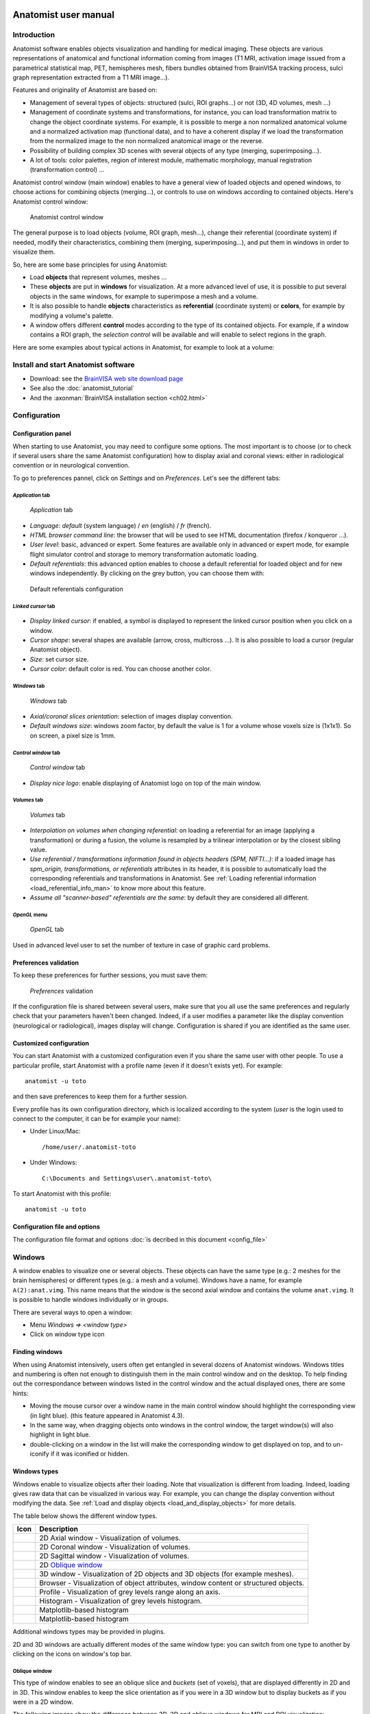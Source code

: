 
.. _ana_user_manual:

=====================
Anatomist user manual
=====================


Introduction
============

Anatomist software enables objects visualization and handling for medical imaging. These objects are various representations of anatomical and functional information coming from images (T1 MRI, activation image issued from a parametrical statistical map, PET, hemispheres mesh, fibers bundles obtained from BrainVISA tracking process, sulci graph representation extracted from a T1 MRI image...).

Features and originality of Anatomist are based on:

* Management of several types of objects: structured (sulci, ROI graphs...) or not (3D, 4D volumes, mesh ...)
* Management of coordinate systems and transformations, for instance, you can load transformation matrix to change the object coordinate systems. For example, it is possible to merge a non normalized anatomical volume and a normalized activation map (functional data), and to have a coherent display if we load the transformation from the normalized image to the non normalized anatomical image or the reverse.
* Possibility of building complex 3D scenes with several objects of any type (merging, superimposing...).
* A lot of tools: color palettes, region of interest module, mathematic morphology, manual registration (transformation control) ...

Anatomist control window (main window) enables to have a general view of loaded objects and opened windows, to choose actions for combining objects (merging...), or controls to use on windows according to contained objects. Here's Anatomist control window:

.. figure:: _images/control_window0.png

  Anatomist control window

The general purpose is to load objects (volume, ROI graph, mesh...), change their referential (coordinate system) if needed, modify their characteristics, combining them (merging, superimposing...), and put them in windows in order to visualize them.

So, here are some base principles for using Anatomist:

* Load **objects** that represent volumes, meshes ...
* These **objects** are put in **windows**  for visualization. At a more advanced level of use, it is possible to put several objects in the same windows, for example to superimpose a mesh and a volume.
* It is also possible to handle **objects** characteristics as **referential** (coordinate system) or **colors**, for example by modifying a volume's palette.
* A window offers different **control** modes according to the type of its contained objects. For example, if a window contains a ROI graph, the *selection control* will be available and will enable to select regions in the graph.

Here are some examples about typical actions in Anatomist, for example to look at a volume:

.. raw:: html

  <script type="text/javascript">
    var hasFlash = false;
    try {
      var fo = new ActiveXObject('ShockwaveFlash.ShockwaveFlash');
      if (fo) {
        hasFlash = true;
      }
    } catch (e) {
      if (navigator.mimeTypes
            && navigator.mimeTypes['application/x-shockwave-flash'] != undefined
            && navigator.mimeTypes['application/x-shockwave-flash'].enabledPlugin) {
        hasFlash = true;
      }
    }

    function displayVideo(fig_node)
    {
      // assumes figure's 2 first children are flash and html5 videos
      var flash = fig_node.firstChild.nextSibling;
      var html5 = flash.nextSibling.nextSibling;
      var btn = html5.nextSibling.nextSibling.firstChild.nextSibling;
      if (hasFlash)
      {
        html5.style.display = 'none';
        flash.style.display = 'block';
        btn.textContent = 'Flash';
      }
      else
      {
        flash.style.display = 'none';
        html5.style.display = 'block';
        btn.textContent = 'HTML5';
      }
    };

    function displayVideos()
    {
      var fig_nodes = document.getElementsByClassName('ana_video');
      var fig_node = null;
      for(i=0; i<fig_nodes.length; i++)
      {
        // var fig_node = document.getElementById(figure);
        fig_node = fig_nodes[i];
        displayVideo(fig_node);
      }
    };

    function changeVideoType(event)
    {
      hasFlash = !hasFlash;
      displayVideos();
    };
  </script>
  <div class="figure ana_video" align="center">
    <div class="mediaobject">
      <object type="application/x-shockwave-flash" data="_static/images/intro.swf" width="563" height="541">
        <param name="movie" value="_static/images/intro.swf"><param name="loop" value="true">
      </object>
    </div>
    <div align="center">
      <video align="center" controls>
        <source src="_static/images/intro.mp4" />
        Your browser does not support the video tag.
      </video>
    </div>
    <div align="right">
      <button type="button" class="video_type_btn" onclick="return changeVideoType(event);">Flash
      </button>
    </div>
    <script type="text/javascript">
      var scriptTag = document.getElementsByTagName('script');
      scriptTag = scriptTag[scriptTag.length - 1];
      var fig_node = scriptTag.parentNode;
      displayVideo(fig_node);
    </script>
    Visualize and handle a volume with Anatomist
  </div>


Install and start Anatomist software
====================================

* Download: see the `BrainVISA web site download page <http://brainvisa.info/download.html>`_
* See also the :doc:`anatomist_tutorial`
* And the :axonman:`BrainVISA installation section <ch02.html>`


Configuration
=============


Configuration panel
-------------------

When starting to use Anatomist, you may need to configure some options. The most important is to choose (or to check if several users share the same Anatomist configuration) how to display axial and coronal views: either in radiological convention or in neurological convention.

To go to preferences pannel, click on *Settings* and on *Preferences*. Let's see the different tabs:

*Application* tab
+++++++++++++++++

.. figure:: images/settings0.png

  *Application* tab

* *Language*: *default* (system language) / *en* (english) / *fr* (french).
* *HTML browser command line*: the browser that will be used to see HTML documentation (firefox / konqueror ...).
* *User level*: basic, advanced or expert. Some features are available only in advanced or expert mode, for example flight simulator control and storage to memory transformation automatic loading.
* *Default referentials*: this advanced option enables to choose a default referential for loaded object and for new windows independently. By clicking on the grey button, you can choose them with:

.. figure:: images/settings1.png

  Default referentials configuration

*Linked cursor* tab
+++++++++++++++++++

.. figure:: images/settings2.png

* *Display linked cursor*: if enabled, a symbol is displayed to represent the linked cursor position when you click on a window.
* *Cursor shape*: several shapes are available (arrow, cross, multicross ...). It is also possible to load a cursor (regular Anatomist object).
* *Size*: set cursor size.
* *Cursor color*: default color is red. You can choose another color.

*Windows* tab
+++++++++++++

.. figure:: images/settings3.png

  *Windows* tab

* *Axial/coronal slices orientation*: selection of images display convention.
* *Default windows size*: windows zoom factor, by default the value is 1 for a volume whose voxels size is (1x1x1). So on screen, a pixel size is 1mm.

*Control window* tab
++++++++++++++++++++

.. figure:: images/settings4.png

  *Control window* tab

* *Display nice logo*: enable displaying of Anatomist logo on top of the main window.

*Volumes* tab
+++++++++++++

.. figure:: images/settings5.png

  *Volumes* tab

* *Interpolation on volumes when changing referential*: on loading a referential for an image (applying a transformation) or during a fusion, the volume is resampled by a trilinear interpolation or by the closest sibling value.
* *Use referential / transformations information found in objects headers (SPM, NIFTI...)*: if a loaded image has *spm_origin, transformations, or referentials* attributes in its header, it is possible to automatically load the corresponding referentials and transformations in Anatomist. See :ref:`Loading referential information <load_referential_info_man>` to know more about this feature.
* *Assume all "scanner-based" referentials are the same*: by default they are considered all different.

*OpenGL* menu
+++++++++++++

.. figure:: images/settings5_opengl.png

  *OpenGL* tab

Used in advanced level user to set the number of texture in case of graphic card problems.


Preferences validation
----------------------

To keep these preferences for further sessions, you must save them:

.. figure:: images/settings6.png

  *Preferences* validation

If the configuration file is shared between several users, make sure that you all use the same preferences and regularly check that your parameters haven't been changed. Indeed, if a user modifies a parameter like the  display convention (neurological or radiological), images display will change. Configuration is shared if you are identified as the same user.


Customized configuration
------------------------

You can start Anatomist with a customized configuration even if you share the same user with other people. To use a particular profile, start Anatomist with a profile name (even if it doesn't exists yet). For example:

::

  anatomist -u toto

and then save preferences to keep them for a further session.

Every profile has its own configuration directory, which is localized according to the system (*user* is the login used to connect to the computer, it can be for example your name):

* Under Linux/Mac:
  ::

    /home/user/.anatomist-toto

* Under Windows:
  ::

    C:\Documents and Settings\user\.anatomist-toto\

To start Anatomist with this profile:
::

  anatomist -u toto


Configuration file and options
------------------------------

The configuration file format and options :doc:`is decribed in this document <config_file>`


Windows
=======

A window enables to visualize one or several objects. These objects can have the same type (e.g.: 2 meshes for the brain hemispheres) or different types (e.g.: a mesh and a volume). Windows have a name, for example  ``A(2):anat.vimg``. This name means that the window is the second axial window and contains the volume ``anat.vimg``. It is possible to handle windows individually or in groups.

There are several ways to open a window:

* Menu *Windows => <window type>*
* Click on window type icon

Finding windows
---------------

When using Anatomist intensively, users often get entangled in several dozens of Anatomist windows. Windows titles and numbering is often not enough to distinguish them in the main control window and on the desktop. To help finding out the correspondance between windows listed in the control window and the actual displayed ones, there are some hints:

* Moving the mouse cursor over a window name in the main control window should highlight the corresponding view (in light blue). (this feature appeared in Anatomist 4.3).

* In the same way, when dragging objects onto windows in the control window, the target window(s) will also highlight in light blue.

* double-clicking on a window in the list will make the corresponding window to get displayed on top, and to un-iconify if it was iconified or hidden.


Windows types
-------------

Windows enable to visualize objects after their loading. Note that visualization is different from loading. Indeed, loading gives raw data that can be visualized in various way. For example, you can change the display convention without modifying the data. See :ref:`Load and display objects <load_and_display_objects>` for more details.

The table below shows the different window types.

.. |axial| image:: images/window-axial-small.png
.. |coronal| image:: images/window-coronal-small.png
.. |sagittal| image:: images/window-sagittal-small.png
.. |oblique| image:: images/window-oblique-small.png
.. |win3d| image:: images/window-3d-small.png
.. |browser| image:: images/window-browser-small.png
.. |profile| image:: images/window-profile-small.png
.. |histo| image:: images/window-histogram-small.png
.. |mpprofile| image:: images/window-matplotlib-profile-small.png
.. |mphisto| image:: images/window-matplotlib-histogram-small.png

+-------------------+---------------------------------------------------------+
| Icon              | Description                                             |
+===================+=========================================================+
| |axial|           | 2D Axial window - Visualization of volumes.             |
+-------------------+---------------------------------------------------------+
| |coronal|         | 2D Coronal window - Visualization of volumes.           |
+-------------------+---------------------------------------------------------+
| |sagittal|        | 2D Sagittal window - Visualization of volumes.          |
+-------------------+---------------------------------------------------------+
| |oblique|         | 2D `Oblique window`_                                    |
+-------------------+---------------------------------------------------------+
| |win3d|           | 3D window - Visualization of 2D objects and 3D objects  |
|                   | (for example meshes).                                   |
+-------------------+---------------------------------------------------------+
| |browser|         | Browser - Visualization of object attributes, window    |
|                   | content or structured objects.                          |
+-------------------+---------------------------------------------------------+
| |profile|         | Profile - Visualization of grey levels range along an   |
|                   | axis.                                                   |
+-------------------+---------------------------------------------------------+
| |histo|           | Histogram - Visualization of grey levels histogram.     |
+-------------------+---------------------------------------------------------+
| |mpprofile|       | Matplotlib-based histogram                              |
+-------------------+---------------------------------------------------------+
| |mphisto|         | Matplotlib-based histogram                              |
+-------------------+---------------------------------------------------------+

Additional windows types may be provided in plugins.

2D and 3D windows are actually different modes of the same window type: you can switch from one type to another by clicking on the icons on window's top bar.


Oblique window
++++++++++++++

This type of window enables to see an oblique slice and *buckets* (set of voxels), that are displayed differently in 2D and in 3D. This window enables to keep the slice orientation as if you were in a 3D window but to display buckets as if you were in a 2D window.

The following images show the difference between 3D, 2D and oblique windows for MRI and ROI visualization:

.. figure:: images/win-oblique1.png

  3D window

.. figure:: images/win-oblique2.png

  Oblique window

.. figure:: images/win-oblique3.png

  Axial window (2D)

Histogram, Profile, and Matplotlib-based variants
+++++++++++++++++++++++++++++++++++++++++++++++++

The "older" *Profile* and *Histogram* windows were somewat limited: interactions were not really allowed on these kind of windows. Moreover, coordinates transformations were not properly handled in *Profile* windows.

Newer modules, programmed in Python language, make use of the `Matplotlib <http://matplotlib.org>`_ library and provide newer alternatives for profile and histogram fully support interactive zooming, clicking on positions, and coordinates transformations.


Windows groups
--------------

Windows can be grouped in order to:

* Use a linked cursor specific for the group (don't forget to enable *Settings => Preferences => Linked  cursor => Display linked cursor* option).

* Handle the same object in all windows of the group: click on *View / select objects* contextual menu in a window of the group, a browser appears. Select the object in the browser. Note: by default all windows are considered to be in the same group and objects can be selected in all windows via any browser window.

**To create a windows group:**

#. Select the windows to link in the windows panel (on the right). For multiple selection, press *Ctrl* key and click.
#. Then create the group with *Windows => Link windows* menu.

**To undo a windows group:**

#. Select the group on right panel.
#. Undo the group with *Windows => Unlink windows*


Windows blocks
--------------

A windows block is a window that can contain several views.

Select the image you want to visualize. Open a 4 views block using the *Windows => Open a 4 views block* menu.

.. figure:: images/windows_block.png

  4 views block

You can add a new window to the block by dragging the window item from Anatomist's list of windows and dropping it in the block.

To remove a window from the block, use the window menu *Window => Detach view*.

It is also possible to reorganize the block by changing the views layout, using the options in the block window menu.


Window contextual menu
----------------------

Each window has a contextual menu that appears when right-clicking on the window. The menu contents may vary according to the type of selected objects, but will generally look as this:

.. raw:: html

  <table class="docutils">
    <thead valign="bottom">
      <tr class="row-odd">
        <th> Option</th>
        <th> Description</th>
      </tr>
    </thead>
    <tbody valign="top">
      <tr class="row-even">
        <td>
          <emphasis>View / select objects</emphasis>
        </td>
        <td>
          Opens a <emphasis>browser</emphasis> window that lists the window contained objects. Enables to select an object in the list in order to handle it in the window.
        </td>
      </tr>
      <tr class="row-odd">
        <td>
          <emphasis>Unselect</emphasis>
        </td>
        <td>
          Unselects all selected objects in the window.
        </td>
      </tr>
      <tr class="row-even">
        <td>
          <emphasis>Select all</emphasis>
        </td>
        <td>
          Selects all objects contained in the window.
        </td>
      </tr>
      <tr class="row-odd">
        <td>
          <emphasis>Remove from windows of this group</emphasis>
        </td>
        <td>
           Removes selected objects from all windows of the group.
        </td>
      </tr>
      <tr class="row-even">
        <td>
          <emphasis>Remove from this window</emphasis>
        </td>
        <td>
          Removes selected objects from this window.
        </td>
      </tr>
      <tr class="row-odd">
        <td>
          <emphasis>Objects manipulations</emphasis>
        </td>
        <td>
          Shows a menu that offers some actions on selected objects.
        </td>
      </tr>
      <tr class="row-even">
        <td>
          <emphasis>Select neighbours</emphasis>
        </td>
        <td>
          This menu appears if the window contains a graph with selected nodes. Graphs are structured objects compound of nodes, which have their own properties, and relations between nodes. This menu shows and selects neighbouring nodes in the graph. It is useful to explore a region without missing a node.
        </td>
      </tr>
      <tr class="row-odd">
        <td>
          <emphasis>Select nodes of attributes...</emphasis>
        </td>
        <td>
          This menu appears when window contains a graph with selected nodes. Enables to search for nodes and select them on node attribute criterion (name...)
        </td>
      </tr>
    </tbody>
  </table>


Objects
=======

.. _objects_formats:

Objects handled by Anatomist
----------------------------

Object stands for all type of data that Anatomist can handle. This software manages volumes (T1, fMRI, ...), meshes, textures (to stick on other objects), structured objects like sulci graphs or ROI graphs. All these objects can be visualized and combined (merging, superimposing...). Some data types and formats are peculiar to Anatomist, like for example meshes (.mesh or .tri), or nomenclature (.hie).

Main objects handled by Anatomist are listed below (the list is not exhaustive because there are also merged objects, volume slices...):

.. raw:: html

  <table class="docutils">
    <thead>
      <tr class="row-odd">
        <th>Icon</th>
        <th>Anatomist data type</th>
        <th>Description and Format / Extension</th>
      </tr>
    </thead>
    <tbody>
      <tr class="row-even">
        <td><img src="_static/images/list_volume.png" /></td>
        <td>
          2D, 3D and 4D volume.
        </td>
        <td>
          Formats list, non exhaustive, according to the operating system ad installed plugins:
          <ul>
            <li>
              GIS/tivoli: <tt>.ima</tt> (volume data), <tt>.dim</tt> (header file) and <tt>.minf</tt> (attributes list).
            </li>
            <li>
              Analyze (SPM): <tt>.img</tt> (volume data) <tt>.hdr</tt> (header file).
            </li>
            <li>
              NIFTI-1: <tt>.nii</tt> or <tt>.nii.gz</tt> (only one file).
            </li>
            <li>
              NIFTI-2: <tt>.nii</tt> or <tt>.nii.gz</tt> (only one file).
            </li>
            <li>
              Genesis (old GE scanners): <tt>.adv</tt>
            </li>
            <li>
              CAPP/ECAT: <tt>.v</tt> or <tt>.i</tt>
            </li>
            <li>
              DICOM: <tt>.dcm</tt> or no extension
            </li>
            <li>
              VIDA: <tt>.vimg</tt> (volume data), <tt>.vdhr</tt> (header file) et <tt>.vinfo</tt> (attributes list).
            </li>
            <li>
              MINC: <tt>.mnc</tt>
            </li>
            <li>
              FDF: <tt>.fdf</tt>
            </li>
            <li>
              JPEG, GIF, PNG .....: <tt>.jpg</tt>, <tt>.jpeg</tt>, <tt>.gif</tt>, <tt>.png</tt> .....
            </li>
            <li>
              TIFF: <tt>.tiff</tt> or <tt>.tif</tt>
            </li>
            <li>
              OpenSlide library, which supports many image formats, including
              multiscale microscopy formats.
            </li>
          </ul>
        </td>
      </tr>
      <tr class="row-odd">
        <td></td>
        <td>Script</td>
        <td>
          Script to execute a sequence of actions. For example, a script can be a file containing commands to merge two volumes and load a specific palette.<br/>
          Format: Anatomist history file: <tt>.ana</tt>
        </td>
      </tr>
      <tr class="row-even">
        <td><img src="_static/images/list_bucket.png" /></td>
        <td>Bucket</td>
        <td>
          A bucket is a set of points coprresponding for example to a region of interest, ie a voxels list (it is not possible to see the coordinates, only display is managed).<br/>
          Supported formats:
          <ul>
            <li>AIMS bucket: <tt>.bck</tt></li>
          </ul>
        </td>
      </tr>
      <tr class="row-odd">
        <td><img src="_static/images/list_surface.png" /></td>
        <td>Mesh</td>
        <td>
          Surfacic meshes ( 3D mesh of hemispheres, brain, cortex...). Polygons may be triangles, or segments (wireframe) but all formats do not support them.<br/>
          Supported formats:
          <ul>
            <li>GIFTI: <tt>.gii</tt></li>
            <li>Stanford PLY: <tt>.ply</tt></li>
            <li>MNI obj: <tt>.obj</tt></li>
            <li>AIMS mesh: <tt>.mesh</tt></li>
            <li>AIMS tri: <tt>.tri</tt> (old)</li>
            <li>VRML1 writing (reading not supported): <tt>.vrml</tt></li>
            <li>POV-Ray writing (reading not supported): <tt>.pov</tt></li>
            <li>WAVEFRONT obj: <tt>.obj</tt></li>
          </ul>
        </td>
      </tr>
      <tr class="row-odd">
        <td><img src="_static/images/list_fusion3d.png" /></td>
        <td>Texture</td>
        <td>
          A texture is a list of values mapping on a mesh. Or a time-series of values.<br/>
          Supported formats:
          <ul>
            <li>GIFTI: <tt>.gii</tt></li>
            <li>AIMS Tex: <tt>.tex</tt></li>
            <li>ERP: <tt>.erp</tt></li>
            <li><tt>.val</tt></li>
          </ul>
        </td>
      </tr>
      <tr class="row-odd">
        <td><img src="_static/images/list_fusion3d.png" /></td>
        <td>Textured Mesh ("TEXTURED SURF.")</td>
        <td>
          Textured surfaces can be saved since Anatomist 4.5. Actually several types of textured meshes (fusion 3D for instane) may be savec this way, but reloading them will load a "standard" textured surface, so dynamical aspects of the object will be lost.
          <ul>
            <li>AIMS mesh: <tt>.mesh</tt></li>
            <li>WAVEFRONT obj: <tt>.obj</tt>.
              Textured surfaces will be saved with their palette (saved as an image), but palette settings (min/max ranges, absolute values) will be lost since texture values have to be scaled and the palette image is fixed with the current scaling. However this format enables to exchange data with other software (like Blender).
            </li>
          </ul>
        </td>
      </tr>
      <tr class="row-even">
        <td><img src="_static/images/list_fusion2d.png" /></td>
        <td>FUSION2D Object</td>
        <td>Object created by merging objects with Fusion2D method (for example: merging two volumes).</td>
      </tr>
      <tr class="row-even">
        <td><img src="_static/images/list_fusion3d.png" /></td>
        <td>FUSION3D Object</td>
        <td>Object created by merging objects with Fusion3D method (for example: merging a volume and a mesh). Texture file<!-- faire lien -->, containing data to stick on meshes.
        </td>
      </tr>
      <tr class="row-odd">
        <td><img src="_static/images/list_cutmesh.png" /></td>
        <td>CutMesh object</td>
        <td>Object created by merging objects with CutMesh method (for example: merging a volume and a mesh).
        </td>
      </tr>
      <tr class="row-even">
        <td><img src="_static/images/list_volrender.png" /></td>
        <td>Volume Rendering Fusion</td>
        <td>See <a href="#volumerendering">Volume rendering</a>.</td>
      </tr>
      <tr class="row-odd">
        <td><img src="_static/images/list_planarfusion.png" /></td>
        <td>PlanarFusion3D object</td>
        <td>Object (textured plane) obtained by merging a mesh slice plan (Planar mesh) and a volume. For example, in a FusionCutMeshMethod fusion between a volume and a mesh, PlanarFusion3D object will be the textured plan of the volume according to the slice plan of the mesh.
        </td>
      </tr>
      <tr class="row-even">
        <td><img src="_static/images/list_graph.png" /></td>
        <td>Graph</td>
        <td>
          Structured container objects<br/>
          Supported formats:
          <ul>
            <li>AIMS Graph: <tt>.arg</tt> (graph structure), <tt>.data</tt> directory: sulci graph, region of interest graph...
            </li>
            <li>Connectomist Bundles (see below): <tt>.bundles</tt></li>
            <li>AIMS SQLite graph (experimental): <tt>.sqlite</tt></li>
          </ul>
        </td>
      </tr>
      <tr class="row-odd">
        <td><img src="_static/images/list_nomenclature.png" /></td>
        <td>Nomenclature</td>
        <td>
          Format:
          <ul>
            <li>AIMS hierarchy: <tt>.hie</tt>
          </ul>
          A nomenclature is a hierarchy of names or labels. It enables to do hierarchical selections in a graph: you can select via the nomenclature the graph nodes that have the same name or label. For example, if you load several sulci graphs that have been labelled with the same reference nomenclature (eg. the file <tt>sucal_root_colors.hie</tt>), you can do a hierarchical selection with the nomenclature (display of the selected node and its sub-nodes for all labelled sulci graphs). It is also possible in a nomenclature to associate a color to <b>name</b> and <b>label</b> graph attributes. A classical example is to use a nomenclature to visualize sulci labelling (each recognized sulcus is named and the graph is associated to a nomenclature that links each label to a specific color).
        </td>
      </tr>
      <tr class="row-even">
        <td><img src="_static/images/list_graph.png" /></td>
        <td>Tracts bundles</td>
        <td>
          Bundles are sets of fibers obtained from diffusion MRI imageng by a fiber tracking algorithm. They are loaded in Anatomist as graphs.<br/> Supported formats:
          <ul>
            <li>Connectomist Bundles: <tt>.bundles</tt> (structure), <tt>.bundlesdata</tt> (raw binary data)
            </li>
            <li>Trackvis (Anatomist &gt;= 4.5): <tt>.trk</tt></li>
          </ul>
        </td>
      </tr>
    </tbody>
  </table>


Loading an object
-----------------

There are several ways to load an object in Anatomist:

* Click on menu *File => Open* and then choose the file to load with the file browser.
* Click on Open button in the main window.
* Drag and drop a file in Anatomist from a file explorer or from brainvisa database browser.

The loaded files appear in Anatomist main window's left panel.

.. note::

  It is also possible to drag and drop an object from Anatomist to a console or a file explorer in order to copy the file or the filename.


Objects attributes
------------------

Most objects are described by common attributes that give information about them. For example, a volume has attributes for voxels size, image size... Each object can also have specific attributes. To see these attributes, you can put the object in a browser |browser|.

.. note::

  Putting an object in a browser does not always enable to see its attributes, it depends on the type of the object. Indeed, a browser also enables to see the structure of complex objects, like graph nodes.

Some attributes may be loaded with the object, and induce specific interpretation by Anatomist, like colors. See :ref:`obj_minf_properties` for a description of it.


Objects visualization
---------------------

There are several ways of visualizing an object in a window (after object loading):

* Drag and drop the object on a window icon of the left menu bar (it will open a new window containing this object).
* Drag and drop the object on an already opened window.
* Drag and drop the object on an opened window icon in the right panel.
* Select the object and a window and click on *add* button in the left menu bar.
* Select the object and a window and click on *Objects => Add objects in windows* menu.

Likewise, there are several ways to remove an object from a window:

* Select the object and the window and click on *Remove* button in the left menu bar.
* Select the object and the window and click on *Objects => Remove objects from windows* menu.

Copying Objects from one window to another
++++++++++++++++++++++++++++++++++++++++++

It is possible to **copy all objects** from a window to another window: drag and drop any point of the source window border in the destination window. This will open all visible objects of the source window in the destination window.

Press the *CTRL key* during the drag and drop if you want to **copy only the currently selected objects** of the source window.


Objects menu
============

Some actions on objects are available through a right click menu. These actions depend on the type of object. Some actions are added by Anatomist plugins and may not be available in all configurations (it depends on the plugin dependencies).

* File: enables to reload, save and rename an object.
* Color: enables to change the object color. Sub menus can be palette, material and texture. See `Objects colors`_.
* Referential: enables to change the object referential. See :ref:`referential`.

For volumes:

* ROI: create an associated ROI graph. See :ref:`the ROI toolbox <roi_toolbox>` to read how to draw Regions of Interest.
* Volume rendering: use transparency to render the whole volume in a 3D window. Different tissues (or grey levels) may be assigned different opacities and colors to make them appear in 3D or disapear.

For meshes:

* Geometry
* Landmarks

For graphs:

* Display: enables to display all nodes or edges.
* Labelling
* Landmarks
* ROI


Objects colors
--------------

Colors can be changed for several objects types, including: volume, texture, mesh, bucket and graph nodes. According to the object type, colors are changed by different methods:

* Mesh: *Material* modification.

* Texture: *Texturing* and *Palette* modification.

* Volume: *Palette*, *Texturing* and *Material* modification.
  *Palette* is the most commonly used. But a volume is also considered as a geometric object (a mesh representing a rectangle) with values (texture) associated to each point. So by extension, volumes have acces to mesh  (*Material*) and texture (*Texturing*) menus.

* Textured object (obtained by mesh and texture fusion): *Texturing* modification.


*Palette* sub-menu
++++++++++++++++++

The palette allows to change the color aspect of the texture part of objects. Choose *Color => Palette* in *Object-specific* menu or by right-click on the object

In medical imaging, we generally use 3D (or 4D) volumes of scalar values: each voxel represents a scalar value (or a grey level). Grey levels may be associated to colors via a palette. A palette is a table that associates colors to voxels values. Anatomist palettes can be modified using the values *min* (minimum value for the voxels of the volume) and *max* (maximum value for the voxels of the volume). Changing these boundaries modifies the field of voxels values where the palette applies. So one may "zoom" on a part of the histogram. The same applies to scalar textures mapped on a mesh.

The min and max boundaries of the palette can also be changed directly in the visualization window without opening the palette menu. The following keyboard shortcuts can be used to do so:

* *CTRL key + Right button* and move the mouse up and down: changes the max boundary
* *CTRL key + Right button* and move the mouse left and right: changes the min boundary</listitem>

A number of palettes are available and any user can add his own personal palettes.

.. note::

  The default palette for a volume is *B-W LINEAR*, and *Min* and *Max* bounds are set so that they contain 99% of histogram values.
  The default palette for a mesh texture is a *Blue-Red* gradient.

For RGB and RGBA volumes, the palette is applied to each R, G, B, A chanel.

Some textures are 2D: each mesh vertex has 2 different texture values, which may be interpreted as a 2D coordinate on a palette image. For this it is possible to use a 2D image as a palette, or to mix two 1D palettes.

.. figure:: images/window_palette.png

  Palette window

**Palette parameters:**

+--------------------+--------------------------------------------------------+
| Palette property   | Description                                            |
+====================+========================================================+
| Available palettes | List of available palettes. You can                    |
|                    | :ref:`add your own palettes <a_add_palette>`.          |
+--------------------+--------------------------------------------------------+
| Upate mode         | Display update to have a real time update, check the   |
|                    | box *Responsive*. Else uncheck it and click on the     |
|                    | button *Update* to update display.                     |
+--------------------+--------------------------------------------------------+
| Dimension          | *1D*: the palette is considered as a line a value of   |
|                    | voxel is associated to a point (x) of the palette.     |
|                    |                                                        |
|                    | *2D*: the palette is considered as a 2D image a value  |
|                    | of voxel is associated to a point (x, y) of the        |
|                    | palette. You can choose a 2D palette in the list of    |
|                    | palettes (eg blue-red-black-dark) or composed one      |
|                    | from two 1D palettes.                                  |
+--------------------+--------------------------------------------------------+
| Min                | Associates the first color of the palette to a voxel   |
|                    | or texture value: any voxel which has a value inferior |
|                    | to this value will be associated to the first color of |
|                    | the palette.                                           |
+--------------------+--------------------------------------------------------+
| Max                | Associates the first color of the palette to a voxel   |
|                    | or texture value: any voxel which has a value superior |
|                    | to this value will be associated to the last color of  |
|                    | the palette.                                           |
+--------------------+--------------------------------------------------------+
| Bounds             | These are the min and max values of the graphical      |
|                    | min/max sliders just above.                            |
+--------------------+--------------------------------------------------------+
| Reset values       | Sets automatically computed values for min and max     |
|                    | (take into account 99% of the histogram values).       |
+--------------------+--------------------------------------------------------+
| Reset bounds       | Reset the bounds min = minimum value of the volume     |
|                    | voxels and max = maximum value of the volume voxels.   |
+--------------------+--------------------------------------------------------+
| Palette view       | View of the palette according to the choosen min, max  |
|                    | and bounds. It represents the colors distribution on   |
|                    | the object.                                            |
+--------------------+--------------------------------------------------------+
| Use a second       | Check it if you want to compose a 2D palette from two  |
| palette for 2D     | 1D palettes (only useful for 2D textures).             |
+--------------------+--------------------------------------------------------+
| Second palette     | List of available palettes.                            |
+--------------------+--------------------------------------------------------+
| Palettes mixing    | Choose the palettes mixing method:                     |
| method             | :term:`geometric fusion` or :term:`linear fusion`      |
+--------------------+--------------------------------------------------------+
| Palette 1D mapping | If the palette has actually 2 dimensions, that is to   |
|                    | say it contains 2 or more lines, but the object        |
|                    | texture has only one dimenstion, this option is the    |
|                    | way of extracting information form this palette.       |
|                    |                                                        |
|                    | *FirstLine*: Keep only the first line of the 2D        |
|                    | palette.                                               |
|                    |                                                        |
|                    | *Diagonal*: Take values along the diagonal of the 2D   |
|                    | palette.                                               |
+--------------------+--------------------------------------------------------+
| Mixing factor      | Enables to change linear combination between the two   |
|                    | palettes if you chose the linear fusion mode.          |
+--------------------+--------------------------------------------------------+


*Set distinct palette* sub-menu
+++++++++++++++++++++++++++++++

When using this menu, Anatomist tries to set an appropriate palette to the object according to its content and to the other loaded objects. For example, Anatomist will choose a one-color palette for a binary image, and a palette with colors distinct from other objects palettes to enable easy combinations of objects.


*Show/Hide palette* sub-menu
++++++++++++++++++++++++++++

This menu enables to display the object's palette near the window which contains it. When clicking again on the menu, the palette is hidden.


*Gradient palette* sub-menu
+++++++++++++++++++++++++++

The palette menu only permits to select an already defined palette and to change its bounds. This new menu enables to create your own palette. The gradient palette edition window show the palette as gradients on RGB + opacity channels. For each channel, you can change the curve. By default each channel function is linear and the result is a gray gradation palette.

It is possible to save the palettes created with this tools. If you save the palette as described :ref:`here <a_add_palette>`, the palette will appear in Anatomist's list of palettes the next time you will start it.

*Material* sub-menu
+++++++++++++++++++

This menu applies to mesh part of objects. Choose *Color => Material* in *Objet-specific* menu or by right-clicking on the object.

**Material:**

+-----------------------+-----------------------------------------------------+
| Option                | Description                                         |
+=======================+=====================================================+
| Quick selection       | Adjustment of the color (or light) and opacity in   |
|                       | each point of the mesh.                             |
+-----------------------+-----------------------------------------------------+
| Advanced adjustments: | Ambient light adjustment.                           |
| Ambient               |                                                     |
+-----------------------+-----------------------------------------------------+
| Advanced adjustments: | Same as *Quick selection* panel.                    |
| Diffuse               |                                                     |
+-----------------------+-----------------------------------------------------+
| Advanced adjustments: | Adjustment of the light emitted by the object.      |
| Emission              |                                                     |
+-----------------------+-----------------------------------------------------+
| Advanced adjustments: | Adjustment of the reflection light seen in front of |
| Specular              | the object.                                         |
+-----------------------+-----------------------------------------------------+
| Advanced adjustments: | Inverse of the reflection extent. If the cursor is  |
| Reflection extent     | set to the maximum, it shows a "plastic" effect,    |
|                       | otherwise if the cursor is set to the minimum, it   |
|                       | appears more "metallic".                            |
+-----------------------+-----------------------------------------------------+
| Advanced adjustments: | Enable/disable automatic real-time update.          |
| Update mode           |                                                     |
+-----------------------+-----------------------------------------------------+


Texturing
+++++++++

This menu applies to the texture part of objects. Choose *Color => Texturing* in *Object-specific* menu or by right-click on the object.

**Texture mapping modes:**

+-------------+---------------------------------------------------------------+
| Option      | Description                                                   |
+=============+===============================================================+
| Geometric   | RGB channels multiplication (between texture and mesh). White |
|             | color is the 'neutral element'.                               |
+-------------+---------------------------------------------------------------+
| Linear      | RGB channels addition weighted by a coefficient.              |
+-------------+---------------------------------------------------------------+
| Replacement | Only the texture is used and it replaces the mesh color (or   |
|             | previous texture when there are multiple textures).           |
+-------------+---------------------------------------------------------------+
| Decal       |                                                               |
+-------------+---------------------------------------------------------------+
| Blend       |                                                               |
+-------------+---------------------------------------------------------------+
| Add         | RGB channels addition.                                        |
+-------------+---------------------------------------------------------------+
| Combine     |                                                               |
+-------------+---------------------------------------------------------------+

**Texture generation (rarely used option - this generates new texture coordinates on-the-fly):**

+-------------------+---------------------------------------------------------+
| Option            | Description                                             |
+===================+=========================================================+
| None              | No texture generation applied.                          |
+-------------------+---------------------------------------------------------+
| Linear-object     | The texture is fixed in relation to the object.         |
+-------------------+---------------------------------------------------------+
| Linerar-eye       | The texture is fixed in relation to observer's eye.     |
+-------------------+---------------------------------------------------------+
| Sphere reflection | The texture is reflected around the object.             |
+-------------------+---------------------------------------------------------+
| Reflection        | The texture is side reflected.                          |
+-------------------+---------------------------------------------------------+
| Normal            | The texture is reflected in relation to the object      |
|                   | normal vectors.                                         |
+-------------------+---------------------------------------------------------+

**Options:**

+-------------------+---------------------------------------------------------+
| Option            | Description                                             |
+===================+=========================================================+
| Mixing rate       | Mixing rate for the *Mapping mode*                      |
+-------------------+---------------------------------------------------------+
| Texture filtering | Enable/disable filtering.                               |
+-------------------+---------------------------------------------------------+


Controls
========

.. _d_ctr:

What is a control ?
-------------------

A control defines the way mouse and keyboard act on a window or an object. It can also be associated to a toolbox (regions of interest drawing for example). According to the type of objects contained in the window, some action modes can be disabled. For example, the selection mode has no effect on a volume because there are no areas to select on a volume. But you can select areas in a ROI graph (graph nodes).

.. note::

  Some controls are available only on *selected* objects. You can select objects in a window via the right click menu *view / select objects*.


.. _d_ctr_def:

Default control
---------------

.. |fb_trackball| image:: images/fb_trackball.png

*Icon* : |fb_trackball|

*Description* : Default control enables to use the linked cursor, to zoom in, to rotate...

.. figure:: images/fb_mtrackball.jpg

  *Default control* keyboard shortcuts

Linked cursor
+++++++++++++

Camera: rotation, zoom, translation
+++++++++++++++++++++++++++++++++++

View setup
++++++++++

Fullscreen, hiding tools and menu...

Objects
+++++++

removing objects: *DEL key*

Slices and time handling
++++++++++++++++++++++++

Colormaps handling
++++++++++++++++++


Selection control
-----------------

.. |fb_select| image:: images/fb_select.png

*Icon* : |fb_select|

*Description* : Select objects and graph nodes, rotate...

.. figure:: images/fb_mselect.jpg

  *Selection control* keyboard shortcuts

Selection
+++++++++

The selection control allows to "select" objects in Anatomist windows by clicking on them in 3D views. Selected objects become highlighted, and can then be used for specific operations.

The default highlighting of selected object changes their color in 3D visualizations, using a red color (by default), and displays a bounding box wireframe around selected objects. Alternative selection highlighting can be chosen, either in the "graph parameters" windows (accessed via the menus of the main window), or via extension modules, in a specific tools panel in the controls parameters box (accessed via the F1 key in 3D views), in the "selection" tab. Highlighting can then be displayed by outlining selected objects, an/or by drawing a parallelepipedic box around seleced objects.

When selecting graph nodes, specific options can decide whether to also show graph relations attached to selected nodes. These are controlled in the selection tab of the controls tools window. In "Basic" mode, relations are not handled by the selection control. In "Intersection" mode, relations linking selected nodes are displayed. In "Union" mode, relations attached to any of the selected nodes are displayed. This graph relations display mode can be useful for complex graphs carrying multimodal structural relational data, such as fibers connecting cortical regions.

Labels copy/paste tool
++++++++++++++++++++++

The selection control also brings access to a ROI and sulci renaming tool: labels can be picked on a selected graph node, using the **space key**, and pasted onto other selected nodes, using the **ctrl + Return** key combination. It is possible to pick a label from one graph / window, and to paste it into another graph / window, provided both winfdows are not in different groups (like the selection, labels copy/paste works by windows group). The current label which has been copied is visible on the top toolbar of wnidows in selection mode.

This tool is especially useful to work with cortical sulci, typically to fix automatic sulci identifications.

Remember that graphs (sulci graphs especially) may use 2 attributes for labels: "label" or "name", typically meaning automatic or manual identification. The label copy/paste tool will use the currently selected mode.

Graph labels display as text
++++++++++++++++++++++++++++

The A key activates (or desactivates) a "graph annotation" mode, which displays the labels of the regions in a graph as text in 3D.

.. figure:: images/graphannote.jpg

  Graph "annotation" mode


Oblique view control
--------------------

.. |fb_oblique| image:: images/fb_oblique.png

*Icon* : |fb_oblique|

*Description* : Creates oblique view by rotating the slice plan.

.. figure:: images/fb_moblique.jpg

  *Oblique view control* keyboard shortcuts


Flight simulator control
------------------------

.. |fb_flight| image:: images/fb_flight.png

*Icon* : |fb_flight|

*Description* : Available in expert mode only. It enables to change the point of vue with the keyboard.

.. figure:: images/fb_mflight.png

  *Flight simulator control* keyboard shortcut.


.. _d_ctr_transformation:

Transformation control
----------------------

.. |fb_control_transfo| image:: images/fb_control_transfo.png

*Icon* : |fb_control_transfo|

*Description* : Enables to move an object in a view in order to make manual registration. It can be useful to initialize a registration method with translation parameters. You can get theses parameters in the .trm file obtained from this registration. See the part :ref:`manual registration <manual_registration>` for more details.


.. figure:: images/fb_mcontrol_transfo.jpg

  *Transformation control* keyboard shortcuts


Hand-drawing of Regions of Interest (ROI)
-----------------------------------------

.. |fb_draw| image:: images/fb_draw.png

*Icon* : |fb_draw|

*Description* : See the part :ref:`ROI drawing toolbox <roi_toolbox>` for more details.


.. figure:: images/fb_mdraw.jpg

  *ROI drawing control* keyboard shortcut


Threshold ROI drawing mode under connectivity to clicked point constraint
-------------------------------------------------------------------------

.. |fb_level| image:: images/fb_level.png

*Icon* : |fb_level|

*Description* : Opens the ROI toolbox. Use the Connectivity threshold tab to define min and max bounds for the voxels to select.

.. figure:: images/fb_mlevel.png

  *Threshold ROI drawing keyboard shortcuts*


ROI design by discriminating analysis
-------------------------------------

.. |fb_dynsegment| image:: images/fb_dynsegment.png

*Icon* : |fb_dynsegment|

*Description* : Opens the ROI toolbox. Use the DynSegment tab to fix parameters. This is usable on dynamic data only.

.. figure:: images/fb_mdynsegment.png

  *ROI design by discriminating analysis* keyboard shortcuts


ROI drawing mode by label selection
-----------------------------------

.. |fb_name| image:: images/fb_name.png

*Icon* : |fb_name|

*Description* : selects region according to their labels.

.. figure:: images/fb_mname.png

  *ROI drawing mode by label selection* keyboard shortcuts


.. _surfpaint_control:

Surface paint control
---------------------

.. |palette| image:: images/palette.png
.. |sulci| image:: images/sulci.png
  :height: 28

*Icon* : |palette|

*Description* : This control appears when a mesh is opened in a 3D window using the |sulci| button in Anatomist main window. It is available when the mesh object is selected. See the part about the :ref:`Surface paint module <surfpaint_man>` for more details.

.. figure:: images/mcontrol-surfpaint.jpg

  *Surface paint* keyboard shortcuts

In addition to the standard rotation, zoom and translation actions, a few specitic actions are found:

* the left mouse button is linked to the current selected :ref:`SurfPaint tool <surfpaint_man>`
* The right mouse button closes a started path (instead of the usual popup menu)
* Undo and redo actions
* Validate (*return*) or cancel (*esc*) the currently started compound action (path, fill etc)
* Possibility to quiclky interact with the slice and clipping plane, using *Ctrl-I* to invert the plane, and *Shift/Ctrl + right mouse button* to rotate the plane. This functionality is especially useful when dealing with very convoluted surfaces.


.. _d_ctr_meshcutting:

Mesh cutting control
--------------------

.. |control-cut| image:: images/control-cut.png

*Icon* : |control-cut|

*Description* : available only if a cut mesh is selected (cut mesh is obtained by fusion between a mesh and a volume). It controls the slice on a cut mesh.

.. figure:: images/mcontrol-cut.jpg

  *Mesh cutting control* keyborad shortcut


.. _d_ctr_foldsplit:

Fold split control
------------------

.. |control-foldsplit| image:: images/control-foldsplit.png

*Icon* : |control-foldsplit|

.. figure:: images/mcontrol-foldsplit.jpg

  *Fold split control* keyborad shortcuts

This specialized control allows to manually cut a sulci graph node into several parts. It can be done by selecting a single point (by clicking on a sulcus node at the desired position), or by selected several points which will be linked to form a cut line: Ctrl + left click sets points (the order is important), then the S key proposes a split line joining the selected points. When a split line (purple voxels line) is proposed, the user can validate and actually split by hitting (or re-hitting) the S key. Actions can be aborted before the split is actually done, by hitting the ESC key.

A more automatic mode allows to automatically subdivize large nodes: clicking on a node with Ctrl + right click will subdivize a single node.

Shift + right click on any node of a graph will apply the automatic subdivizion of all large nodes of a graph.

Note that after splitting, nodes are not automatically remeshed, graph relations have been altered, and all morphometric measurements on altered nodes are out of date. To be usable for sulci recognition and morphometry, the graph should go through an update process, which is available in BrainVISA.


=========================
Anatomist user manual (2)
=========================

This document is continued here:

:doc:`anatomist_manual2`

=======================
Complementary resources
=======================

Anatomist Frequently Asked Questions (FAQ)
==========================================

:doc:`faq`

Glossary
========

:doc:`glossary`

